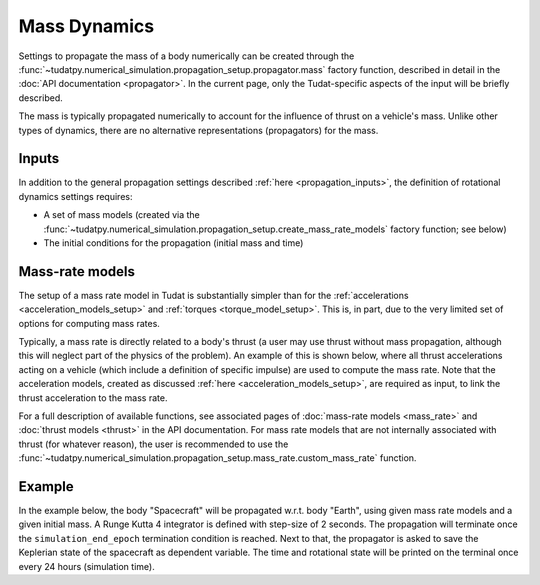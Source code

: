 .. _mass_dynamics:

=============
Mass Dynamics
=============

Settings to propagate the mass of a body numerically can be created through the
:func:`~tudatpy.numerical_simulation.propagation_setup.propagator.mass` factory function, described
in detail in the :doc:`API documentation <propagator>`. In the current page, only the
Tudat-specific aspects of the input will be briefly described.

The mass is typically propagated numerically to account for the influence of thrust on a vehicle's mass. Unlike other
types of dynamics, there are no alternative representations (propagators) for the mass.

Inputs
======

In addition to the general propagation settings described :ref:`here <propagation_inputs>`, the definition of rotational dynamics settings requires:

- A set of mass models (created via the :func:`~tudatpy.numerical_simulation.propagation_setup.create_mass_rate_models` factory function; see below)
- The initial conditions for the propagation (initial mass and time)


Mass-rate models
================

The setup of a mass rate model in Tudat is substantially simpler than for the :ref:`accelerations <acceleration_models_setup>` and :ref:`torques <torque_model_setup>`.
This is, in part, due to the very limited set of options for computing mass rates.

Typically, a mass rate is directly related to a body's thrust (a user may use thrust without mass propagation, although this will neglect part of the physics of the problem). 
An example of this is shown below,
where all thrust accelerations acting on a vehicle (which include a definition of specific impulse) are used to compute
the mass rate. Note that the acceleration models, created as discussed :ref:`here <acceleration_models_setup>`, are
required as input, to link the thrust acceleration to the mass rate.


.. tab-set::
   :sync-group: coding-language

   .. tab-item:: Python
      :sync: python

      .. dropdown:: Required
        :color: muted

        .. code-block:: python

            from tudatpy.kernel.numerical_simulation import propagation_setup

      .. literalinclude:: /_src_snippets/simulation/propagation_setup/mass_models/from_thrust_mass_rate.py
         :language: python

For a full description of available functions, see associated pages of :doc:`mass-rate models <mass_rate>` and :doc:`thrust models <thrust>` in the API documentation. For mass rate models that are not internally associated with thrust (for whatever reason), the user is recommended to use the :func:`~tudatpy.numerical_simulation.propagation_setup.mass_rate.custom_mass_rate` function.

.. _mass_example:

Example
========

In the example below, the body "Spacecraft" will be propagated w.r.t. body "Earth", using given mass
rate models and a given initial mass. A Runge Kutta 4 integrator is defined with step-size of 2
seconds. The propagation will terminate once the ``simulation_end_epoch`` termination condition is
reached. Next to that, the propagator is asked to save the Keplerian state of the spacecraft as
dependent variable. The time and rotational state will be printed on the terminal once every 24
hours (simulation time).

.. tab-set::
   :sync-group: coding-language

   .. tab-item:: Python
    :sync: python

    .. dropdown:: Required
      :color: muted

      .. code-block:: python

          from tudatpy.kernel.numerical_simulation import propagation_setup

    .. literalinclude:: /_src_snippets/simulation/environment_setup/full_mass_setup.py
        :language: python
